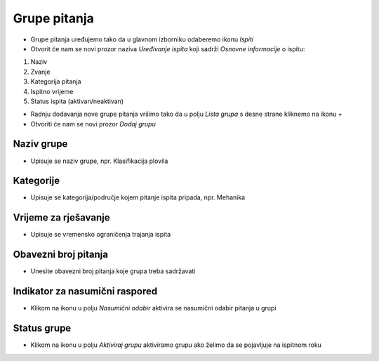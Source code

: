 Grupe pitanja
=============

- Grupe pitanja uređujemo tako da u glavnom izborniku odaberemo ikonu *Ispiti*
- Otvorit će nam se novi prozor naziva  *Uređivanje ispita* koji sadrži *Osnovne informacije* o ispitu:

#. Naziv 
#. Zvanje
#. Kategorija pitanja
#. Ispitno vrijeme 
#. Status ispita (aktivan/neaktivan)


- Radnju dodavanja nove grupe pitanja vršimo tako da u polju *Lista grupa* s desne strane kliknemo na ikonu *+*
- Otvoriti će nam se novi prozor *Dodaj grupu*

Naziv grupe
^^^^^^^^^^^^

- Upisuje se naziv grupe, npr. Klasifikacija plovila

Kategorije
^^^^^^^^^^^^

- Upisuje se kategorija/područje kojem pitanje ispita pripada, npr. Mehanika

Vrijeme za rješavanje
^^^^^^^^^^^^^^^^^^^^^^^^

- Upisuje se vremensko ograničenja trajanja ispita

Obavezni broj pitanja
^^^^^^^^^^^^^^^^^^^^^^^^

- Unesite obavezni broj pitanja koje grupa treba sadržavati

Indikator za nasumični raspored
^^^^^^^^^^^^^^^^^^^^^^^^^^^^^^^^^^^^

- Klikom na ikonu u polju *Nasumični odabir* aktivira se nasumični odabir pitanja u grupi

Status grupe
^^^^^^^^^^^^^^^^^^^^^^^^

- Klikom na ikonu u polju *Aktiviraj grupu* aktiviramo grupu ako želimo da se pojavljuje na ispitnom roku


